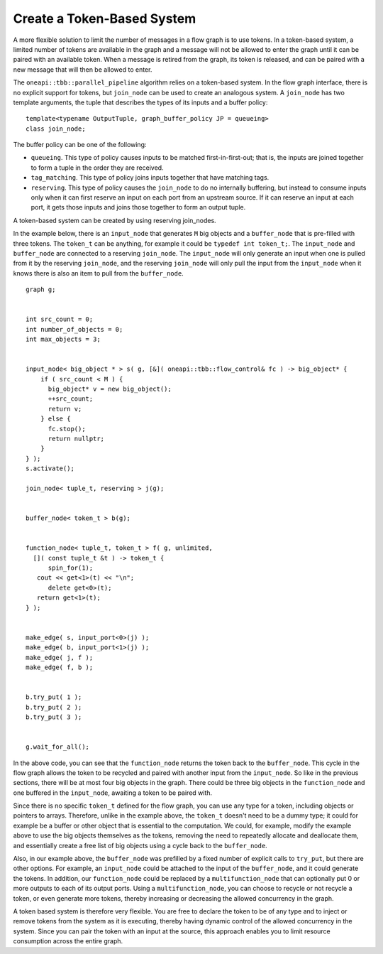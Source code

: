 .. _create_token_based_system:

Create a Token-Based System
===========================


A more flexible solution to limit the number of messages in a flow graph
is to use tokens. In a token-based system, a limited number of tokens
are available in the graph and a message will not be allowed to enter
the graph until it can be paired with an available token. When a message
is retired from the graph, its token is released, and can be paired with
a new message that will then be allowed to enter.


The ``oneapi::tbb::parallel_pipeline`` algorithm relies on a token-based system. In
the flow graph interface, there is no explicit support for tokens, but
``join_node`` can be used to create an analogous system. A ``join_node`` has
two template arguments, the tuple that describes the types of its inputs
and a buffer policy:


::


   template<typename OutputTuple, graph_buffer_policy JP = queueing>
   class join_node;


The buffer policy can be one of the following:


-  ``queueing``. This type of policy causes inputs to be matched
   first-in-first-out; that is, the inputs are joined together to form a
   tuple in the order they are received.
-  ``tag_matching``. This type of policy joins inputs together that have
   matching tags.
-  ``reserving``. This type of policy causes the ``join_node`` to do no
   internally buffering, but instead to consume inputs only when it can
   first reserve an input on each port from an upstream source. If it
   can reserve an input at each port, it gets those inputs and joins
   those together to form an output tuple.


A token-based system can be created by using reserving join_nodes.


In the example below, there is an ``input_node`` that generates ``M`` big
objects and a ``buffer_node`` that is pre-filled with three tokens. The
``token_t`` can be anything, for example it could be ``typedef int token_t;``.
The ``input_node`` and ``buffer_node`` are connected to a reserving ``join_node``.
The ``input_node`` will only generate an input when one is pulled from it
by the reserving ``join_node``, and the reserving ``join_node`` will only pull
the input from the ``input_node`` when it knows there is also an item to
pull from the ``buffer_node``.


::


     graph g;


     int src_count = 0;
     int number_of_objects = 0;
     int max_objects = 3;


     input_node< big_object * > s( g, [&]( oneapi::tbb::flow_control& fc ) -> big_object* {
         if ( src_count < M ) {
           big_object* v = new big_object();
           ++src_count;
           return v;
         } else {
           fc.stop();
           return nullptr;
         }
     } );
     s.activate();

     join_node< tuple_t, reserving > j(g);


     buffer_node< token_t > b(g);


     function_node< tuple_t, token_t > f( g, unlimited, 
       []( const tuple_t &t ) -> token_t {
           spin_for(1);
        cout << get<1>(t) << "\n";
           delete get<0>(t);
        return get<1>(t);
     } );


     make_edge( s, input_port<0>(j) );
     make_edge( b, input_port<1>(j) );
     make_edge( j, f );
     make_edge( f, b );


     b.try_put( 1 );
     b.try_put( 2 );
     b.try_put( 3 );


     g.wait_for_all();


In the above code, you can see that the ``function_node`` returns the token
back to the ``buffer_node``. This cycle in the flow graph allows the token
to be recycled and paired with another input from the ``input_node``. So
like in the previous sections, there will be at most four big objects in
the graph. There could be three big objects in the ``function_node`` and one
buffered in the ``input_node``, awaiting a token to be paired with.


Since there is no specific ``token_t`` defined for the flow graph, you can
use any type for a token, including objects or pointers to arrays.
Therefore, unlike in the example above, the ``token_t`` doesn't need to be a
dummy type; it could for example be a buffer or other object that is
essential to the computation. We could, for example, modify the example
above to use the big objects themselves as the tokens, removing the need
to repeatedly allocate and deallocate them, and essentially create a
free list of big objects using a cycle back to the ``buffer_node``.


Also, in our example above, the ``buffer_node`` was prefilled by a fixed
number of explicit calls to ``try_put``, but there are other options. For
example, an ``input_node`` could be attached to the input of the
``buffer_node``, and it could generate the tokens. In addition, our
``function_node`` could be replaced by a ``multifunction_node`` that can
optionally put 0 or more outputs to each of its output ports. Using a
``multifunction_node``, you can choose to recycle or not recycle a token, or
even generate more tokens, thereby increasing or decreasing the allowed
concurrency in the graph.


A token based system is therefore very flexible. You are free to declare
the token to be of any type and to inject or remove tokens from the
system as it is executing, thereby having dynamic control of the allowed
concurrency in the system. Since you can pair the token with an input at
the source, this approach enables you to limit resource consumption
across the entire graph.

